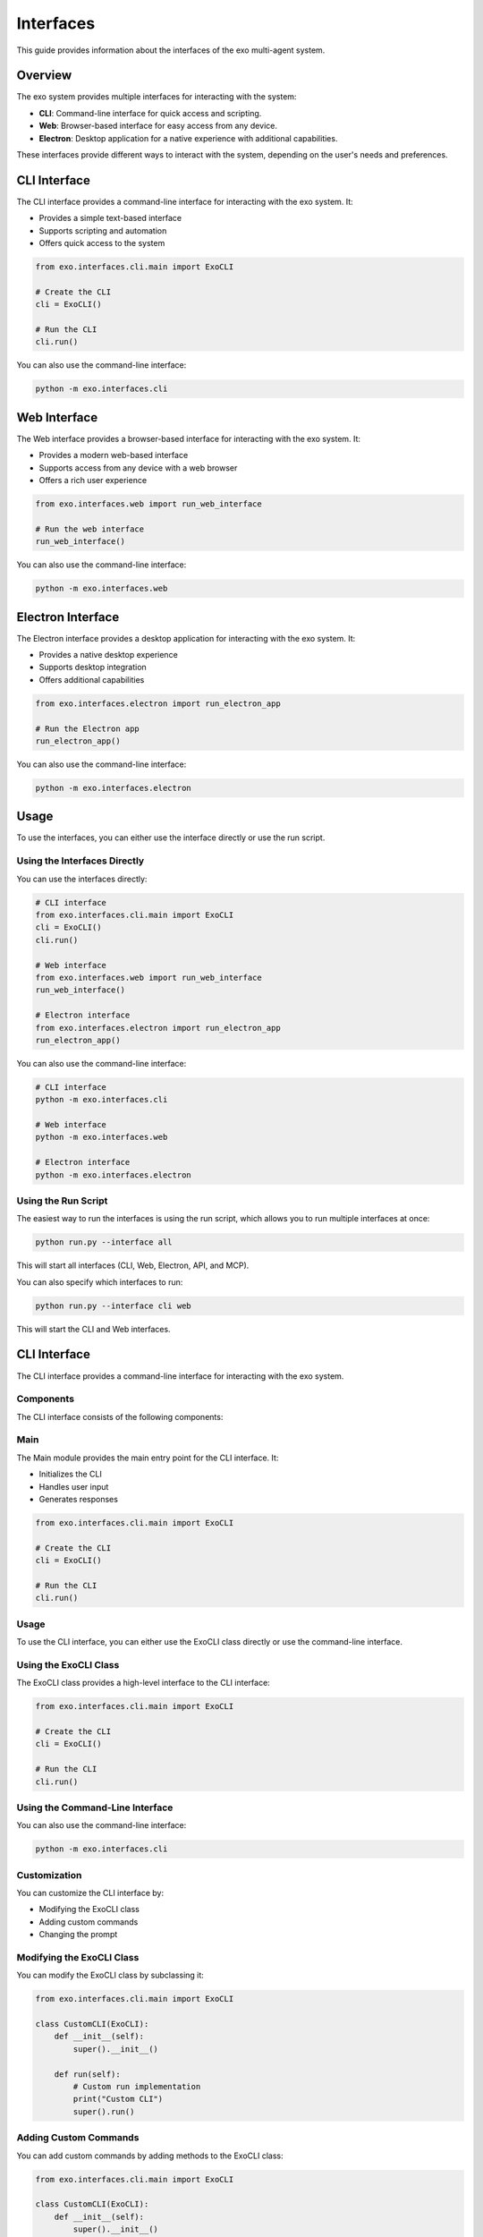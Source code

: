 Interfaces
==========

This guide provides information about the interfaces of the exo multi-agent system.

Overview
-------

The exo system provides multiple interfaces for interacting with the system:

- **CLI**: Command-line interface for quick access and scripting.
- **Web**: Browser-based interface for easy access from any device.
- **Electron**: Desktop application for a native experience with additional capabilities.

These interfaces provide different ways to interact with the system, depending on the user's needs and preferences.

CLI Interface
-----------

The CLI interface provides a command-line interface for interacting with the exo system. It:

- Provides a simple text-based interface
- Supports scripting and automation
- Offers quick access to the system

.. code-block:: python

    from exo.interfaces.cli.main import ExoCLI

    # Create the CLI
    cli = ExoCLI()

    # Run the CLI
    cli.run()

You can also use the command-line interface:

.. code-block:: bash

    python -m exo.interfaces.cli

Web Interface
-----------

The Web interface provides a browser-based interface for interacting with the exo system. It:

- Provides a modern web-based interface
- Supports access from any device with a web browser
- Offers a rich user experience

.. code-block:: python

    from exo.interfaces.web import run_web_interface

    # Run the web interface
    run_web_interface()

You can also use the command-line interface:

.. code-block:: bash

    python -m exo.interfaces.web

Electron Interface
---------------

The Electron interface provides a desktop application for interacting with the exo system. It:

- Provides a native desktop experience
- Supports desktop integration
- Offers additional capabilities

.. code-block:: python

    from exo.interfaces.electron import run_electron_app

    # Run the Electron app
    run_electron_app()

You can also use the command-line interface:

.. code-block:: bash

    python -m exo.interfaces.electron

Usage
-----

To use the interfaces, you can either use the interface directly or use the run script.

Using the Interfaces Directly
~~~~~~~~~~~~~~~~~~~~~~~~~~

You can use the interfaces directly:

.. code-block:: python

    # CLI interface
    from exo.interfaces.cli.main import ExoCLI
    cli = ExoCLI()
    cli.run()

    # Web interface
    from exo.interfaces.web import run_web_interface
    run_web_interface()

    # Electron interface
    from exo.interfaces.electron import run_electron_app
    run_electron_app()

You can also use the command-line interface:

.. code-block:: bash

    # CLI interface
    python -m exo.interfaces.cli

    # Web interface
    python -m exo.interfaces.web

    # Electron interface
    python -m exo.interfaces.electron

Using the Run Script
~~~~~~~~~~~~~~~~

The easiest way to run the interfaces is using the run script, which allows you to run multiple interfaces at once:

.. code-block:: bash

    python run.py --interface all

This will start all interfaces (CLI, Web, Electron, API, and MCP).

You can also specify which interfaces to run:

.. code-block:: bash

    python run.py --interface cli web

This will start the CLI and Web interfaces.

CLI Interface
-----------

The CLI interface provides a command-line interface for interacting with the exo system.

Components
~~~~~~~~

The CLI interface consists of the following components:

Main
~~~~

The Main module provides the main entry point for the CLI interface. It:

- Initializes the CLI
- Handles user input
- Generates responses

.. code-block:: python

    from exo.interfaces.cli.main import ExoCLI

    # Create the CLI
    cli = ExoCLI()

    # Run the CLI
    cli.run()

Usage
~~~~

To use the CLI interface, you can either use the ExoCLI class directly or use the command-line interface.

Using the ExoCLI Class
~~~~~~~~~~~~~~~~~~

The ExoCLI class provides a high-level interface to the CLI interface:

.. code-block:: python

    from exo.interfaces.cli.main import ExoCLI

    # Create the CLI
    cli = ExoCLI()

    # Run the CLI
    cli.run()

Using the Command-Line Interface
~~~~~~~~~~~~~~~~~~~~~~~~~~~~

You can also use the command-line interface:

.. code-block:: bash

    python -m exo.interfaces.cli

Customization
~~~~~~~~~~

You can customize the CLI interface by:

- Modifying the ExoCLI class
- Adding custom commands
- Changing the prompt

Modifying the ExoCLI Class
~~~~~~~~~~~~~~~~~~~~~

You can modify the ExoCLI class by subclassing it:

.. code-block:: python

    from exo.interfaces.cli.main import ExoCLI

    class CustomCLI(ExoCLI):
        def __init__(self):
            super().__init__()

        def run(self):
            # Custom run implementation
            print("Custom CLI")
            super().run()

Adding Custom Commands
~~~~~~~~~~~~~~~~~

You can add custom commands by adding methods to the ExoCLI class:

.. code-block:: python

    from exo.interfaces.cli.main import ExoCLI

    class CustomCLI(ExoCLI):
        def __init__(self):
            super().__init__()

        def do_custom(self, arg):
            """Custom command."""
            print(f"Custom command: {arg}")

Changing the Prompt
~~~~~~~~~~~~~~~

You can change the prompt by setting the prompt attribute:

.. code-block:: python

    from exo.interfaces.cli.main import ExoCLI

    class CustomCLI(ExoCLI):
        def __init__(self):
            super().__init__()
            self.prompt = "custom> "

Web Interface
-----------

The Web interface provides a browser-based interface for interacting with the exo system.

Components
~~~~~~~~

The Web interface consists of the following components:

Pages
~~~~~

The Pages directory contains the Next.js pages for the Web interface. It:

- Defines the page routes
- Handles page rendering
- Manages page state

.. code-block:: javascript

    // pages/index.js
    import React from 'react';
    import Chat from '../components/Chat';

    export default function Home() {
        return (
            <div>
                <h1>exo Web Interface</h1>
                <Chat />
            </div>
        );
    }

Components
~~~~~~~~~

The Components directory contains the React components for the Web interface. It:

- Defines the UI components
- Handles component logic
- Manages component state

.. code-block:: javascript

    // components/Chat.js
    import React, { useState } from 'react';

    export default function Chat() {
        const [messages, setMessages] = useState([]);
        const [input, setInput] = useState('');

        const handleSubmit = async (e) => {
            e.preventDefault();
            if (!input) return;

            // Add user message
            setMessages([...messages, { text: input, sender: 'user' }]);

            // Send message to API
            const response = await fetch('/api/input', {
                method: 'POST',
                headers: { 'Content-Type': 'application/json' },
                body: JSON.stringify({ text: input }),
            });
            const data = await response.json();

            // Add response message
            setMessages([...messages, { text: input, sender: 'user' }, { text: data.response, sender: 'exo' }]);
            setInput('');
        };

        return (
            <div>
                <div>
                    {messages.map((message, index) => (
                        <div key={index} className={message.sender}>
                            {message.text}
                        </div>
                    ))}
                </div>
                <form onSubmit={handleSubmit}>
                    <input
                        type="text"
                        value={input}
                        onChange={(e) => setInput(e.target.value)}
                        placeholder="Type a message..."
                    />
                    <button type="submit">Send</button>
                </form>
            </div>
        );
    }

Styles
~~~~~~

The Styles directory contains the CSS styles for the Web interface. It:

- Defines the global styles
- Defines the component styles
- Manages the theme

.. code-block:: css

    /* styles/globals.css */
    body {
        font-family: Arial, sans-serif;
        margin: 0;
        padding: 0;
    }

    .user {
        background-color: #f0f0f0;
        padding: 10px;
        margin: 10px;
        border-radius: 10px;
    }

    .exo {
        background-color: #e0f0ff;
        padding: 10px;
        margin: 10px;
        border-radius: 10px;
    }

Usage
~~~~

To use the Web interface, you can either use the run_web_interface function directly or use the command-line interface.

Using the run_web_interface Function
~~~~~~~~~~~~~~~~~~~~~~~~~~~~~~~

The run_web_interface function provides a high-level interface to the Web interface:

.. code-block:: python

    from exo.interfaces.web import run_web_interface

    # Run the web interface
    run_web_interface()

Using the Command-Line Interface
~~~~~~~~~~~~~~~~~~~~~~~~~~~~

You can also use the command-line interface:

.. code-block:: bash

    python -m exo.interfaces.web

Customization
~~~~~~~~~~

You can customize the Web interface by:

- Modifying the pages
- Adding custom components
- Changing the styles

Modifying the Pages
~~~~~~~~~~~~~~~

You can modify the pages by editing the files in the pages directory:

.. code-block:: javascript

    // pages/index.js
    import React from 'react';
    import Chat from '../components/Chat';

    export default function Home() {
        return (
            <div>
                <h1>Custom Web Interface</h1>
                <Chat />
            </div>
        );
    }

Adding Custom Components
~~~~~~~~~~~~~~~~~~

You can add custom components by adding files to the components directory:

.. code-block:: javascript

    // components/CustomComponent.js
    import React from 'react';

    export default function CustomComponent() {
        return (
            <div>
                <h2>Custom Component</h2>
            </div>
        );
    }

Changing the Styles
~~~~~~~~~~~~~~

You can change the styles by editing the files in the styles directory:

.. code-block:: css

    /* styles/globals.css */
    body {
        font-family: 'Helvetica Neue', sans-serif;
        margin: 0;
        padding: 0;
        background-color: #f5f5f5;
    }

    .user {
        background-color: #e0e0e0;
        padding: 15px;
        margin: 15px;
        border-radius: 15px;
    }

    .exo {
        background-color: #d0e0ff;
        padding: 15px;
        margin: 15px;
        border-radius: 15px;
    }

Electron Interface
---------------

The Electron interface provides a desktop application for interacting with the exo system.

Components
~~~~~~~~

The Electron interface consists of the following components:

Main
~~~~

The Main module provides the main entry point for the Electron app. It:

- Initializes the Electron app
- Creates the browser window
- Handles app events

.. code-block:: javascript

    // main.js
    const { app, BrowserWindow } = require('electron');
    const path = require('path');

    function createWindow() {
        const win = new BrowserWindow({
            width: 800,
            height: 600,
            webPreferences: {
                preload: path.join(__dirname, 'preload.js'),
            },
        });

        win.loadFile('index.html');
    }

    app.whenReady().then(() => {
        createWindow();

        app.on('activate', () => {
            if (BrowserWindow.getAllWindows().length === 0) {
                createWindow();
            }
        });
    });

    app.on('window-all-closed', () => {
        if (process.platform !== 'darwin') {
            app.quit();
        }
    });

Preload
~~~~~~~

The Preload module provides the preload script for the Electron app. It:

- Exposes APIs to the renderer process
- Handles IPC communication
- Provides security

.. code-block:: javascript

    // preload.js
    const { contextBridge, ipcRenderer } = require('electron');

    contextBridge.exposeInMainWorld('api', {
        send: (channel, data) => {
            ipcRenderer.send(channel, data);
        },
        receive: (channel, func) => {
            ipcRenderer.on(channel, (event, ...args) => func(...args));
        },
    });

HTML
~~~~

The HTML file provides the HTML for the Electron app. It:

- Defines the page structure
- Includes the scripts
- Includes the styles

.. code-block:: html

    <!-- index.html -->
    <!DOCTYPE html>
    <html>
    <head>
        <meta charset="UTF-8">
        <title>exo Electron Interface</title>
        <meta http-equiv="Content-Security-Policy" content="script-src 'self';">
        <link rel="stylesheet" href="styles.css">
    </head>
    <body>
        <h1>exo Electron Interface</h1>
        <div id="chat">
            <div id="messages"></div>
            <form id="message-form">
                <input type="text" id="message-input" placeholder="Type a message...">
                <button type="submit">Send</button>
            </form>
        </div>
        <script src="renderer.js"></script>
    </body>
    </html>

Usage
~~~~

To use the Electron interface, you can either use the run_electron_app function directly or use the command-line interface.

Using the run_electron_app Function
~~~~~~~~~~~~~~~~~~~~~~~~~~~~~~

The run_electron_app function provides a high-level interface to the Electron interface:

.. code-block:: python

    from exo.interfaces.electron import run_electron_app

    # Run the Electron app
    run_electron_app()

Using the Command-Line Interface
~~~~~~~~~~~~~~~~~~~~~~~~~~~~

You can also use the command-line interface:

.. code-block:: bash

    python -m exo.interfaces.electron

Customization
~~~~~~~~~~

You can customize the Electron interface by:

- Modifying the main script
- Adding custom preload scripts
- Changing the HTML and CSS

Modifying the Main Script
~~~~~~~~~~~~~~~~~~~

You can modify the main script by editing the main.js file:

.. code-block:: javascript

    // main.js
    const { app, BrowserWindow } = require('electron');
    const path = require('path');

    function createWindow() {
        const win = new BrowserWindow({
            width: 1024,
            height: 768,
            webPreferences: {
                preload: path.join(__dirname, 'preload.js'),
            },
        });

        win.loadFile('index.html');
        win.webContents.openDevTools();
    }

    app.whenReady().then(() => {
        createWindow();

        app.on('activate', () => {
            if (BrowserWindow.getAllWindows().length === 0) {
                createWindow();
            }
        });
    });

    app.on('window-all-closed', () => {
        if (process.platform !== 'darwin') {
            app.quit();
        }
    });

Adding Custom Preload Scripts
~~~~~~~~~~~~~~~~~~~~~~~

You can add custom preload scripts by editing the preload.js file:

.. code-block:: javascript

    // preload.js
    const { contextBridge, ipcRenderer } = require('electron');

    contextBridge.exposeInMainWorld('api', {
        send: (channel, data) => {
            ipcRenderer.send(channel, data);
        },
        receive: (channel, func) => {
            ipcRenderer.on(channel, (event, ...args) => func(...args));
        },
        platform: process.platform,
    });

Changing the HTML and CSS
~~~~~~~~~~~~~~~~~~~

You can change the HTML and CSS by editing the index.html file and adding a styles.css file:

.. code-block:: html

    <!-- index.html -->
    <!DOCTYPE html>
    <html>
    <head>
        <meta charset="UTF-8">
        <title>Custom Electron Interface</title>
        <meta http-equiv="Content-Security-Policy" content="script-src 'self';">
        <link rel="stylesheet" href="styles.css">
    </head>
    <body>
        <h1>Custom Electron Interface</h1>
        <div id="chat">
            <div id="messages"></div>
            <form id="message-form">
                <input type="text" id="message-input" placeholder="Type a message...">
                <button type="submit">Send</button>
            </form>
        </div>
        <script src="renderer.js"></script>
    </body>
    </html>

.. code-block:: css

    /* styles.css */
    body {
        font-family: 'Helvetica Neue', sans-serif;
        margin: 0;
        padding: 20px;
        background-color: #f5f5f5;
    }

    h1 {
        color: #333;
    }

    #chat {
        margin-top: 20px;
    }

    #messages {
        height: 400px;
        overflow-y: auto;
        border: 1px solid #ccc;
        padding: 10px;
        margin-bottom: 10px;
    }

    #message-form {
        display: flex;
    }

    #message-input {
        flex: 1;
        padding: 10px;
        border: 1px solid #ccc;
        border-radius: 4px;
    }

    button {
        padding: 10px 20px;
        background-color: #4CAF50;
        color: white;
        border: none;
        border-radius: 4px;
        margin-left: 10px;
        cursor: pointer;
    }

    button:hover {
        background-color: #45a049;
    }
